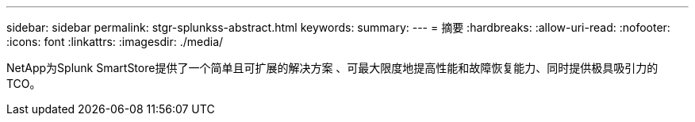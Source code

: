 ---
sidebar: sidebar 
permalink: stgr-splunkss-abstract.html 
keywords:  
summary:  
---
= 摘要
:hardbreaks:
:allow-uri-read: 
:nofooter: 
:icons: font
:linkattrs: 
:imagesdir: ./media/


[role="lead"]
NetApp为Splunk SmartStore提供了一个简单且可扩展的解决方案 、可最大限度地提高性能和故障恢复能力、同时提供极具吸引力的TCO。
